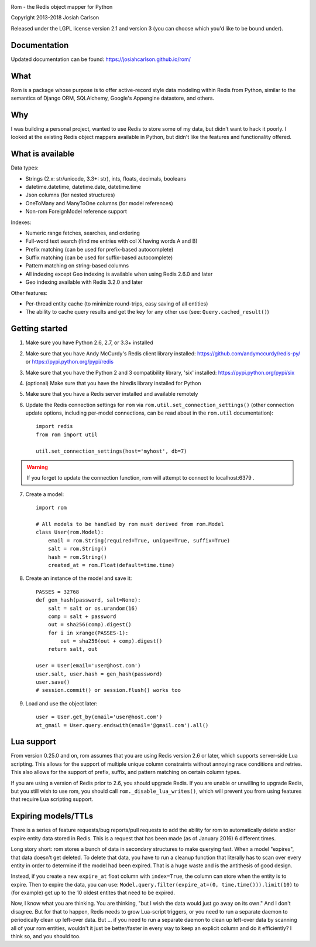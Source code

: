 
.. image:: https://travis-ci.org/josiahcarlson/rom.svg?branch=master
    :target: https://travis-ci.org/josiahcarlson/rom

Rom - the Redis object mapper for Python

Copyright 2013-2018 Josiah Carlson

Released under the LGPL license version 2.1 and version 3 (you can choose
which you'd like to be bound under).

Documentation
=============

Updated documentation can be found: https://josiahcarlson.github.io/rom/

What
====

Rom is a package whose purpose is to offer active-record style data modeling
within Redis from Python, similar to the semantics of Django ORM, SQLAlchemy,
Google's Appengine datastore, and others.

Why
===

I was building a personal project, wanted to use Redis to store some of my
data, but didn't want to hack it poorly. I looked at the existing Redis object
mappers available in Python, but didn't like the features and functionality
offered.

What is available
=================

Data types:

* Strings (2.x: str/unicode, 3.3+: str), ints, floats, decimals, booleans
* datetime.datetime, datetime.date, datetime.time
* Json columns (for nested structures)
* OneToMany and ManyToOne columns (for model references)
* Non-rom ForeignModel reference support

Indexes:

* Numeric range fetches, searches, and ordering
* Full-word text search (find me entries with col X having words A and B)
* Prefix matching (can be used for prefix-based autocomplete)
* Suffix matching (can be used for suffix-based autocomplete)
* Pattern matching on string-based columns
* All indexing except Geo indexing is available when using Redis 2.6.0 and
  later
* Geo indexing available with Redis 3.2.0 and later

Other features:

* Per-thread entity cache (to minimize round-trips, easy saving of all
  entities)
* The ability to cache query results and get the key for any other use (see:
  ``Query.cached_result()``)

Getting started
===============

1. Make sure you have Python 2.6, 2.7, or 3.3+ installed
2. Make sure that you have Andy McCurdy's Redis client library installed:
   https://github.com/andymccurdy/redis-py/ or
   https://pypi.python.org/pypi/redis
3. Make sure that you have the Python 2 and 3 compatibility library, 'six'
   installed: https://pypi.python.org/pypi/six
4. (optional) Make sure that you have the hiredis library installed for Python
5. Make sure that you have a Redis server installed and available remotely
6. Update the Redis connection settings for ``rom`` via
   ``rom.util.set_connection_settings()`` (other connection update options,
   including per-model connections, can be read about in the ``rom.util``
   documentation)::

    import redis
    from rom import util

    util.set_connection_settings(host='myhost', db=7)

.. warning:: If you forget to update the connection function, rom will attempt
 to connect to localhost:6379 .

7. Create a model::

    import rom

    # All models to be handled by rom must derived from rom.Model
    class User(rom.Model):
        email = rom.String(required=True, unique=True, suffix=True)
        salt = rom.String()
        hash = rom.String()
        created_at = rom.Float(default=time.time)

8. Create an instance of the model and save it::

    PASSES = 32768
    def gen_hash(password, salt=None):
        salt = salt or os.urandom(16)
        comp = salt + password
        out = sha256(comp).digest()
        for i in xrange(PASSES-1):
            out = sha256(out + comp).digest()
        return salt, out

    user = User(email='user@host.com')
    user.salt, user.hash = gen_hash(password)
    user.save()
    # session.commit() or session.flush() works too

9. Load and use the object later::

    user = User.get_by(email='user@host.com')
    at_gmail = User.query.endswith(email='@gmail.com').all()

Lua support
===========

From version 0.25.0 and on, rom assumes that you are using Redis version 2.6
or later, which supports server-side Lua scripting. This allows for the
support of multiple unique column constraints without annoying race conditions
and retries. This also allows for the support of prefix, suffix, and pattern
matching on certain column types.

If you are using a version of Redis prior to 2.6, you should upgrade Redis. If
you are unable or unwilling to upgrade Redis, but you still wish to use rom,
you should call ``rom._disable_lua_writes()``, which will prevent you from
using features that require Lua scripting support.

Expiring models/TTLs
====================

There is a series of feature requests/bug reports/pull requests to add the
ability for rom to automatically delete and/or expire entity data stored in
Redis. This is a request that has been made (as of January 2016) 6 different
times.

Long story short: rom stores a bunch of data in secondary structures to make
querying fast. When a model "expires", that data doesn't get deleted. To
delete that data, you have to run a cleanup function that literally has to
scan over every entity in order to determine if the model had been expired. That
is a huge waste and is the antithesis of good design.

Instead, if you create a new ``expire_at`` float column with ``index=True``,
the column can store when the entity is to expire. Then to expire the data, you
can use: ``Model.query.filter(expire_at=(0, time.time())).limit(10)`` to (for
example) get up to the 10 oldest entites that need to be expired.

Now, I know what you are thinking. You are thinking, "but I wish the data would
just go away on its own." And I don't disagree. But for that to happen, Redis
needs to grow Lua-script triggers, or you need to run a separate daemon to
periodically clean up left-over data. But ... if you need to run a separate
daemon to clean up left-over data by scanning all of your rom entities,
wouldn't it just be better/faster in every way to keep an explicit column and do
it efficiently? I think so, and you should too.

